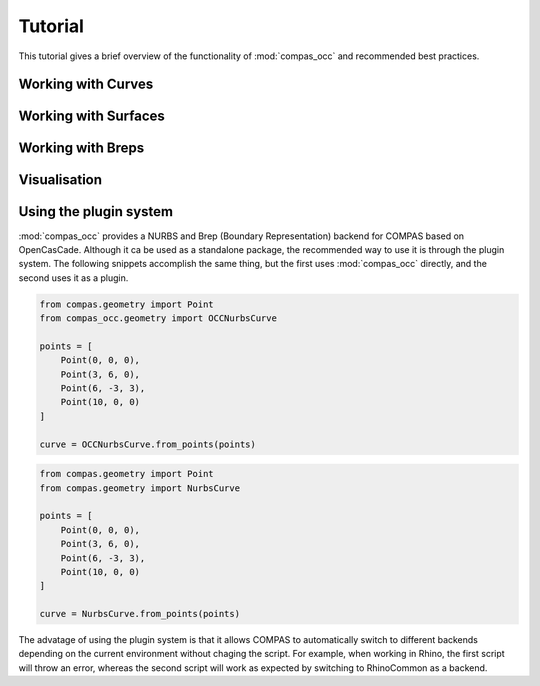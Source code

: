 ********
Tutorial
********

This tutorial gives a brief overview of the functionality of :mod:`compas_occ` and recommended best practices.


Working with Curves
===================


Working with Surfaces
=====================


Working with Breps
==================


Visualisation
=============


Using the plugin system
=======================

:mod:`compas_occ` provides a NURBS and Brep (Boundary Representation) backend for COMPAS based on OpenCasCade.
Although it ca be used as a standalone package, the recommended way to use it is through the plugin system.
The following snippets accomplish the same thing, but the first uses :mod:`compas_occ` directly, and the second uses it as a plugin.

.. code-block:: python

    from compas.geometry import Point
    from compas_occ.geometry import OCCNurbsCurve

    points = [
        Point(0, 0, 0),
        Point(3, 6, 0),
        Point(6, -3, 3),
        Point(10, 0, 0)
    ]

    curve = OCCNurbsCurve.from_points(points)

.. code-block:: python

    from compas.geometry import Point
    from compas.geometry import NurbsCurve

    points = [
        Point(0, 0, 0),
        Point(3, 6, 0),
        Point(6, -3, 3),
        Point(10, 0, 0)
    ]

    curve = NurbsCurve.from_points(points)

The advatage of using the plugin system is that it allows COMPAS to automatically switch to different backends depending on the current environment without chaging the script.
For example, when working in Rhino, the first script will throw an error, whereas the second script will work as expected by switching to RhinoCommon as a backend.
